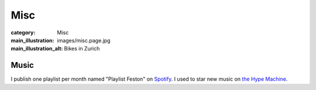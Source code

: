 Misc
====

:category: Misc
:main_illustration: images/misc.page.jpg
:main_illustration_alt: Bikes in Zurich

Music
-----

I publish one playlist per month named "Playlist Feston" on `Spotify
<https://open.spotify.com/user/1157433704>`_. I used to star new music on
`the Hype Machine <http://hypem.com/martiusweb>`_.
